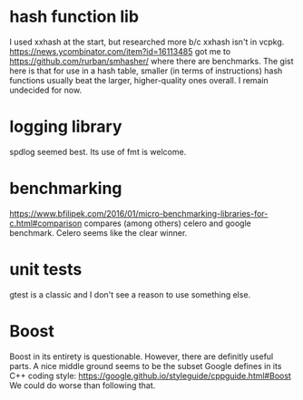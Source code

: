 * hash function lib
I used xxhash at the start, but researched more b/c xxhash isn't in vcpkg.
[[https://news.ycombinator.com/item?id=16113485]] got me to [[https://github.com/rurban/smhasher/]]
where there are benchmarks. The gist here is that for use in a hash table, smaller (in terms of
instructions) hash functions usually beat the larger, higher-quality ones overall.
I remain undecided for now.

* logging library
spdlog seemed best. Its use of fmt is welcome.

* benchmarking
[[https://www.bfilipek.com/2016/01/micro-benchmarking-libraries-for-c.html#comparison]] compares (among others) celero and google benchmark. Celero seems like the clear winner.

* unit tests
gtest is a classic and I don't see a reason to use something else.


* Boost
Boost in its entirety is questionable. However, there are definitly useful parts. A nice middle ground seems to be the subset Google defines in its C++ coding style:
[[https://google.github.io/styleguide/cppguide.html#Boost]]
We could do worse than following that.
